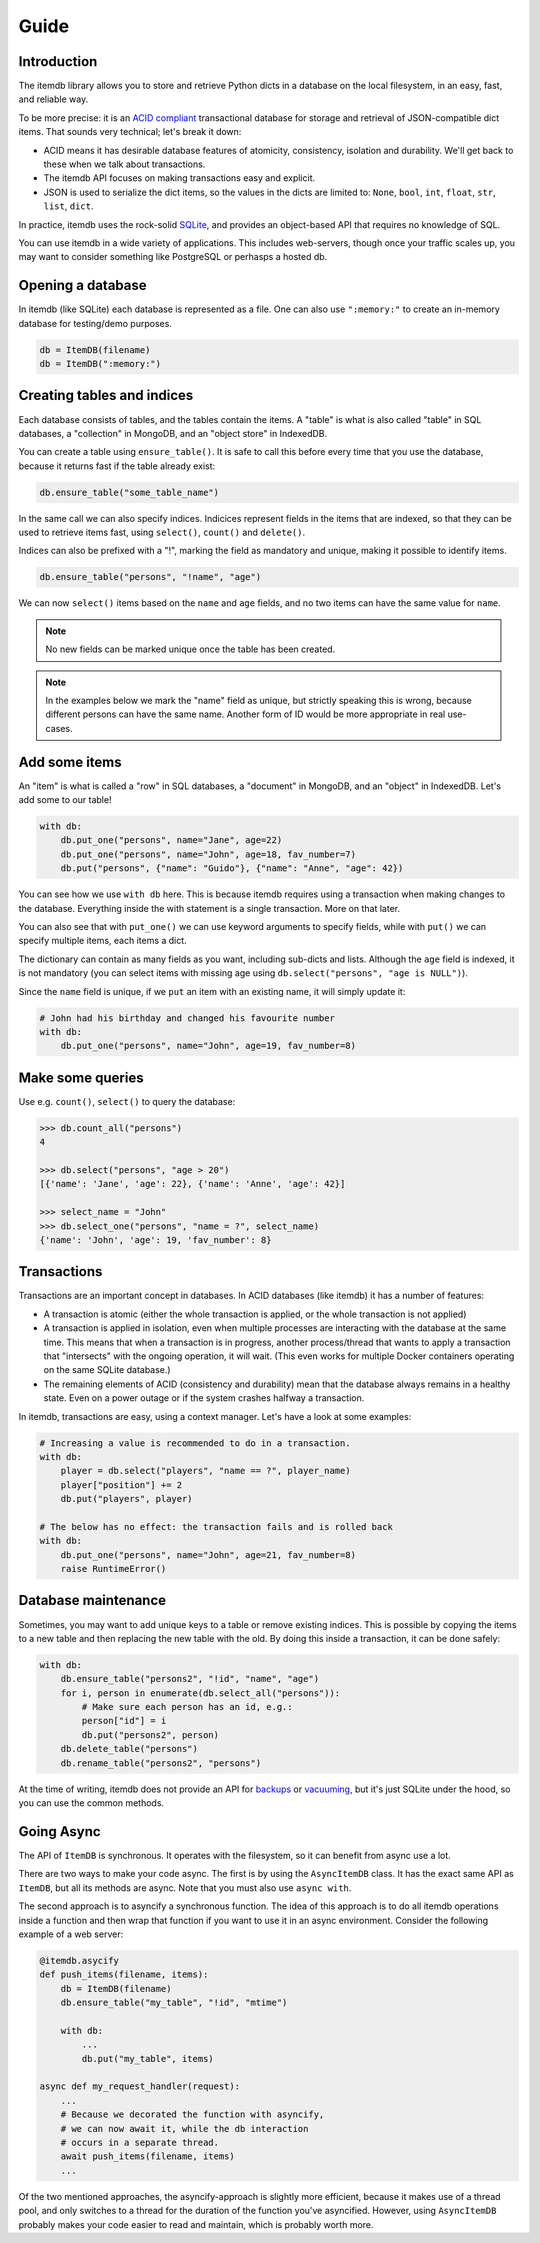 Guide
=====


Introduction
------------

The itemdb library allows you to store and retrieve Python dicts in a
database on the local filesystem, in an easy, fast, and reliable way.

To be more precise: it is an `ACID compliant
<https://en.wikipedia.org/wiki/ACID>`_ transactional database for
storage and retrieval of JSON-compatible dict items.
That sounds very technical; let's break it down:

* ACID means it has desirable database features of atomicity,
  consistency, isolation and durability. We'll get back to these when
  we talk about transactions.
* The itemdb API focuses on making transactions easy and explicit.
* JSON is used to serialize the dict items, so the values in the dicts
  are limited to: ``None``, ``bool``, ``int``, ``float``, ``str``,
  ``list``, ``dict``.

In practice, itemdb uses the rock-solid `SQLite <https://sqlite.org>`_, and
provides an object-based API that requires no knowledge of SQL.

You can use itemdb in a wide variety of applications. This includes
web-servers, though once your traffic scales up, you may want to
consider something like PostgreSQL or perhasps a hosted db.


Opening a database
------------------

In itemdb (like SQLite) each database is represented as a file. One can also
use ``":memory:"`` to create an in-memory database for testing/demo purposes.

.. code-block:: python

    db = ItemDB(filename)
    db = ItemDB(":memory:")


Creating tables and indices
---------------------------

Each database consists of tables, and the tables contain the items. A
"table" is what is also called "table" in SQL databases, a "collection"
in MongoDB, and an "object store" in IndexedDB.

You can create a table using ``ensure_table()``. It is safe to call this
before every time that you use the database, because it returns fast if the
table already exist:

.. code-block:: python

    db.ensure_table("some_table_name")

In the same call we can also specify indices. Indicices represent fields in the
items that are indexed, so that they can be used to retrieve items fast,
using ``select()``, ``count()`` and ``delete()``.

Indices can also be prefixed with a "!", marking the field as mandatory and unique,
making it possible to identify items.

.. code-block:: python

    db.ensure_table("persons", "!name", "age")

We can now ``select()`` items based on the ``name`` and ``age`` fields, and no
two items can have the same value for ``name``.

.. note::

    No new fields can be marked unique once the table has been created.

.. note::

    In the examples below we mark the "name" field as unique, but
    strictly speaking this is wrong, because different persons can have
    the same name. Another form of ID would be more appropriate in real
    use-cases.


Add some items
--------------

An "item" is what is called a "row" in SQL databases, a "document"
in MongoDB, and an "object" in IndexedDB. Let's add some to our table!

.. code-block:: python

    with db:
        db.put_one("persons", name="Jane", age=22)
        db.put_one("persons", name="John", age=18, fav_number=7)
        db.put("persons", {"name": "Guido"}, {"name": "Anne", "age": 42})

You can see how we use ``with db`` here. This is because itemdb requires using
a transaction when making changes to the database. Everything inside
the with statement is a single transaction. More on that later.

You can also see that with ``put_one()`` we can use keyword arguments to specify fields,
while with ``put()`` we can specify multiple items, each items a dict.

The dictionary can contain as many fields as you want, including sub-dicts and lists.
Although the ``age`` field is indexed, it is not mandatory (you can
select items with missing age using ``db.select("persons", "age is NULL")``).

Since the ``name`` field is unique, if we ``put`` an item with an existing name,
it will simply update it:

.. code-block:: python

    # John had his birthday and changed his favourite number
    with db:
        db.put_one("persons", name="John", age=19, fav_number=8)


Make some queries
-----------------

Use e.g. ``count()``, ``select()`` to query the database:

.. code-block:: python

    >>> db.count_all("persons")
    4

    >>> db.select("persons", "age > 20")
    [{'name': 'Jane', 'age': 22}, {'name': 'Anne', 'age': 42}]

    >>> select_name = "John"
    >>> db.select_one("persons", "name = ?", select_name)
    {'name': 'John', 'age': 19, 'fav_number': 8}


Transactions
------------

Transactions are an important concept in databases. In ACID databases (like itemdb) it has a number of features:

* A transaction is atomic (either the whole transaction is applied, or
  the whole transaction is not applied)
* A transaction is applied in isolation, even when multiple processes
  are interacting with the database at the same time. This means that
  when a transaction is in progress, another process/thread that wants
  to apply a transaction that "intersects" with the ongoing operation,
  it will wait. (This even works for multiple Docker containers
  operating on the same SQLite database.)
* The remaining elements of ACID (consistency and durability) mean that
  the database always remains in a healthy state. Even on a power outage
  or if the system crashes halfway a transaction.

In itemdb, transactions are easy, using a context manager. Let's have a look at some examples:

.. code-block:: python

    # Increasing a value is recommended to do in a transaction.
    with db:
        player = db.select("players", "name == ?", player_name)
        player["position"] += 2
        db.put("players", player)

    # The below has no effect: the transaction fails and is rolled back
    with db:
        db.put_one("persons", name="John", age=21, fav_number=8)
        raise RuntimeError()


Database maintenance
--------------------

Sometimes, you may want to add unique keys to a table or remove existing indices.
This is possible by copying the items to a new table and then replacing the new
table with the old. By doing this inside a transaction, it can be done safely:

.. code-block:: python

    with db:
        db.ensure_table("persons2", "!id", "name", "age")
        for i, person in enumerate(db.select_all("persons")):
            # Make sure each person has an id, e.g.:
            person["id"] = i
            db.put("persons2", person)
        db.delete_table("persons")
        db.rename_table("persons2", "persons")

At the time of writing, itemdb does not provide an API for
`backups <https://docs.python.org/3/library/sqlite3.html#sqlite3.Connection.backup>`_ or
`vacuuming <https://www.sqlite.org/lang_vacuum.html>`_,
but it's just SQLite under the hood, so you can use the common methods.


Going Async
-----------

The API of ``ItemDB`` is synchronous. It operates with the filesystem, so
it can benefit from async use a lot.

There are two ways to make your code async. The first is by using the
``AsyncItemDB`` class. It has the exact same API as ``ItemDB``, but all its
methods are async. Note that you must also use ``async with``.

The second approach is to asyncify a synchronous function. The idea of
this approach is to do all itemdb operations inside a function and then
wrap that function if you want to use it in an async environment.
Consider the following example of a web server:

.. code-block:: python

    @itemdb.asycify
    def push_items(filename, items):
        db = ItemDB(filename)
        db.ensure_table("my_table", "!id", "mtime")

        with db:
            ...
            db.put("my_table", items)

    async def my_request_handler(request):
        ...
        # Because we decorated the function with asyncify,
        # we can now await it, while the db interaction
        # occurs in a separate thread.
        await push_items(filename, items)
        ...

Of the two mentioned approaches, the asyncify-approach is slightly
more efficient, because it makes use of a thread pool, and only switches
to a thread for the duration of the function you've asyncified. However,
using ``AsyncItemDB`` probably makes your code easier to read and
maintain, which is probably worth more.
